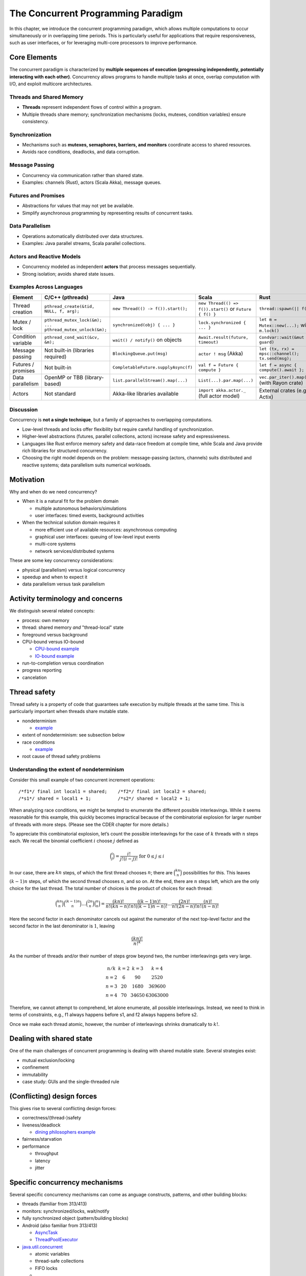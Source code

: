 The Concurrent Programming Paradigm
-----------------------------------

In this chapter, we introduce the concurrent programming paradigm, which allows multiple computations to occur simultaneously or in overlapping time periods. This is particularly useful for applications that require responsiveness, such as user interfaces, or for leveraging multi-core processors to improve performance.


Core Elements
~~~~~~~~~~~~~

The concurrent paradigm is characterized by **multiple sequences of execution 
(progressing independently, potentially interacting with each other)**.  
Concurrency allows programs to handle multiple tasks at once, overlap computation 
with I/O, and exploit multicore architectures.


Threads and Shared Memory
````````````````````````````````

- **Threads** represent independent flows of control within a program.
- Multiple threads share memory; synchronization mechanisms (locks, mutexes, 
  condition variables) ensure consistency.

Synchronization
````````````````````````````````

- Mechanisms such as **mutexes, semaphores, barriers, and monitors** coordinate 
  access to shared resources.
- Avoids race conditions, deadlocks, and data corruption.

Message Passing
```````````````````````````````

- Concurrency via communication rather than shared state.
- Examples: channels (Rust), actors (Scala Akka), message queues.

Futures and Promises
````````````````````````````````

- Abstractions for values that may not yet be available.
- Simplify asynchronous programming by representing results of concurrent tasks.

Data Parallelism
````````````````````````````````

- Operations automatically distributed over data structures.
- Examples: Java parallel streams, Scala parallel collections.

Actors and Reactive Models
````````````````````````````````

- Concurrency modeled as independent **actors** that process messages sequentially.
- Strong isolation; avoids shared state issues.

Examples Across Languages
````````````````````````````````

.. list-table::
   :header-rows: 1
   :widths: 20 20 20 20 20

   * - Element
     - C/C++ (pthreads)
     - Java
     - Scala
     - Rust
   * - Thread creation
     - ``pthread_create(&tid, NULL, f, arg);``
     - ``new Thread(() -> f()).start();``
     - ``new Thread(() => f()).start()`` or ``Future { f() }``
     - ``thread::spawn(|| f());``
   * - Mutex / lock
     - ``pthread_mutex_lock(&m); ... pthread_mutex_unlock(&m);``
     - ``synchronized(obj) { ... }``
     - ``lock.synchronized { ... }``
     - ``let m = Mutex::new(...);`` with ``m.lock()`` 
   * - Condition variable
     - ``pthread_cond_wait(&cv, &m);``
     - ``wait() / notify()`` on objects
     - ``Await.result(future, timeout)``
     - ``Condvar::wait(&mut guard)`` 
   * - Message passing
     - Not built-in (libraries required)
     - ``BlockingQueue.put(msg)``
     - ``actor ! msg`` (Akka)
     - ``let (tx, rx) = mpsc::channel(); tx.send(msg);`` 
   * - Futures / promises
     - Not built-in
     - ``CompletableFuture.supplyAsync(f)``
     - ``val f = Future { compute }``
     - ``let f = async { compute().await };`` 
   * - Data parallelism
     - OpenMP or TBB (library-based)
     - ``list.parallelStream().map(...)``
     - ``List(...).par.map(...)``
     - ``vec.par_iter().map(...)`` (with Rayon crate)
   * - Actors
     - Not standard
     - Akka-like libraries available
     - ``import akka.actor._`` (full actor model)
     - External crates (e.g., Actix)

Discussion
````````````````````````````````

Concurrency is **not a single technique**, but a family of approaches to 
overlapping computations.  

- Low-level threads and locks offer flexibility but require careful handling of 
  synchronization.  
- Higher-level abstractions (futures, parallel collections, actors) increase 
  safety and expressiveness.  
- Languages like Rust enforce memory safety and data-race freedom at compile time, 
  while Scala and Java provide rich libraries for structured concurrency.  
- Choosing the right model depends on the problem: message-passing (actors, channels) 
  suits distributed and reactive systems; data parallelism suits numerical workloads.


Motivation
~~~~~~~~~~

Why and when do we need concurrency?

- When it is a natural fit for the problem domain

  - multiple autonomous behaviors/simulations
  - user interfaces: timed events, background activities

- When the technical solution domain requires it

  - more efficient use of available resources: asynchronous computing
  - graphical user interfaces: queuing of low-level input events
  - multi-core systems
  - network services/distributed systems


These are some key concurrency considerations:

- physical (parallelism) versus logical concurrency
- speedup and when to expect it
- data parallelism versus task parallelism


Activity terminology and concerns
~~~~~~~~~~~~~~~~~~~~~~~~~~~~~~~~~

We distinguish several related concepts:

- process: own memory
- thread: shared memory *and* "thread-local" state
- foreground versus background
- CPU-bound versus IO-bound

  - `CPU-bound example <https://gist.github.com/klaeufer/5409687>`_
  - `IO-bound example <https://gist.github.com/klaeufer/5409800>`_

- run-to-completion versus coordination
- progress reporting
- cancelation


Thread safety
~~~~~~~~~~~~~

Thread safety is a property of code that guarantees safe execution by multiple threads at the same time. This is particularly important when threads share mutable state.


- nondeterminism

  - `example <https://gist.github.com/klaeufer/5409800>`_

- extent of nondeterminism: see subsection below
- race conditions

  - `example <https://gist.github.com/klaeufer/5409867>`_

- root cause of thread safety problems


Understanding the extent of nondeterminism
``````````````````````````````````````````

Consider this small example of two concurrent increment operations::

  /*f1*/ final int local1 = shared;    /*f2*/ final int local2 = shared;
  /*s1*/ shared = local1 + 1;          /*s2*/ shared = local2 + 1;


When analyzing race conditions, we might be tempted to enumerate the different possible interleavings.
While it seems reasonable for this example, this quickly becomes impractical because of the combinatorial explosion for larger number of threads with more steps. (Please see the CDER chapter for more details.)

To appreciate this combinatorial explosion, let’s count the possible interleavings for the case of :math:`k` threads with :math:`n` steps each. We recall the binomial coefficient :math:`i` choose :math:`j` defined as

.. math::

   \binom{i}{j} = \frac{i!}{j!(i-j)!} \text{ for } 0 \leq j \leq i


In our case, there are :math:`kn` steps, of which the first thread chooses :math:`n`; there are :math:`\binom{kn}{n}` possibilities for this.
This leaves :math:`(k-1)n` steps, of which the second thread chooses :math:`n`, and so on.
At the end, there are :math:`n` steps left, which are the only choice for the last thread.
The total number of choices is the product of choices for each thread:

.. math::

  \binom{kn}{n} \binom{(k-1)n}{n} \dots \binom{2n}{n} \binom{n}{n} =
  \frac{(kn)!}{n!(kn-n)!} \frac{((k-1)n)!}{n!((k-1)n-n)!} \dots \frac{(2n)!}{n!(2n-n)!} \frac{(n)!}{n!(n-n)!}


Here the second factor in each denominator cancels out against the numerator of the next top-level factor and the second factor in the last denominator is :math:`1`, leaving

.. math::

  \frac{(kn)!}{{n!}^k}


As the number of threads and/or their number of steps grow beyond two, the number interleavings gets very large.

.. math::

  \begin{matrix}
  n / k  & k = 2 & k = 3 & k = 4 \\
  n = 2 & 6  & 90 & 2520 \\
  n = 3 & 20 & 1680 & 369600 \\
  n = 4 & 70 & 34650 & 63063000
  \end{matrix}


Therefore, we cannot attempt to comprehend, let alone enumerate, all possible interleavings. Instead, we need to think in terms of constraints, e.g., f1 always happens before s1, and f2 always happens before s2.

Once we make each thread atomic, however, the number of interleavings shrinks dramatically to :math:`k!`.



Dealing with shared state
~~~~~~~~~~~~~~~~~~~~~~~~~

One of the main challenges of concurrent programming is dealing with shared mutable state. Several strategies exist:

- mutual exclusion/locking
- confinement
- immutability
- case study: GUIs and the single-threaded rule


(Conflicting) design forces
~~~~~~~~~~~~~~~~~~~~~~~~~~~

This gives rise to several conflicting design forces:

- correctness/(thread-)safety
- liveness/deadlock

  - `dining philosophers example <https://gist.github.com/klaeufer/39d03158c4b766ce3c1c669f0d8ab930>`_

- fairness/starvation
- performance

  - throughput
  - latency
  - jitter


Specific concurrency mechanisms
~~~~~~~~~~~~~~~~~~~~~~~~~~~~~~~

Several specific concurrency mechanisms can come as anguage constructs, patterns, and other building blocks:

- threads (familiar from 313/413)
- monitors: synchronized/locks, wait/notify
- fully synchronized object (pattern/building blocks)
- Android (also familiar from 313/413)

  - `AsyncTask <http://developer.android.com/reference/android/os/AsyncTask.html>`_
  - `ThreadPoolExecutor <http://developer.android.com/reference/java/util/concurrent/ThreadPoolExecutor.html>`_

- `java.util.concurrent <https://docs.oracle.com/javase/8/docs/api/java/util/concurrent/package-summary.html>`_

  - atomic variables
  - thread-safe collections
  - FIFO locks
  - ...

- `Scala parallel collections <http://docs.scala-lang.org/overviews/parallel-collections/overview.html>`_
- `futures and promises intro <http://docs.scala-lang.org/overviews/core/futures.html>`_
- `composable futures in Scala/Akka <http://doc.akka.io/docs/akka/current/scala/futures.html>`_

  - `example: concurrent web requests <https://gist.github.com/klaeufer/3d6a15837bae8d7d5dd07ad9f0db9b97>`_

- `actors <https://en.wikipedia.org/wiki/Actor_model>`_
- `reactive streams <http://www.reactive-streams.org>`_ including `Akka streams <http://doc.akka.io/docs/akka/2.4.4/scala/stream>`_
- `software transactional memory <https://en.wikipedia.org/wiki/Software_transactional_memory>`_


References: concurrent and asynchronous computing
~~~~~~~~~~~~~~~~~~~~~~~~~~~~~~~~~~~~~~~~~~~~~~~~~

- Läufer and Thiruvathukal, `CDER book chapter <https://arxiv.org/abs/1705.02899>`_
- Goetz et al., `JCIP <http://jcip.net.s3-website-us-east-1.amazonaws.com>`_
- Doug Lea, `CPJ <http://gee.cs.oswego.edu/dl/cpj>`_
- Thiruvathukal and Christopher, `HPJPC <https://code.google.com/p/hpjpc/>`_
- `SE Radio episode on concurrency: part 1 <http://feedproxy.google.com/~r/se-radio/~3/lJLihLsyf0M/>`_
- `SE Radio episode on concurrency: part 2 <http://feedproxy.google.com/~r/se-radio/~3/Wh7E6YT1_JI/>`_
- `SE Radio episode on concurrency: part 3 <http://feedproxy.google.com/~r/se-radio/~3/WZ7h3kzRARY/>`_
- `SE Radio episode on concurrency: part 4 <http://feedproxy.google.com/~r/se-radio/~3/bqICWnvwuGw/>`_
- `futures and promises overview <http://arild.github.io/scala-workshop/#/12>`_
- `RxJava/RxScala <https://github.com/ReactiveX/RxScala>`_
- `asynchronous programming video <https://www.youtube.com/watch?v=UKjcJ13bD3s>`_
- `reactive/asynchronous programming with RxJava/RxScala video <https://www.youtube.com/watch?v=_t06LRX0DV0>`_
